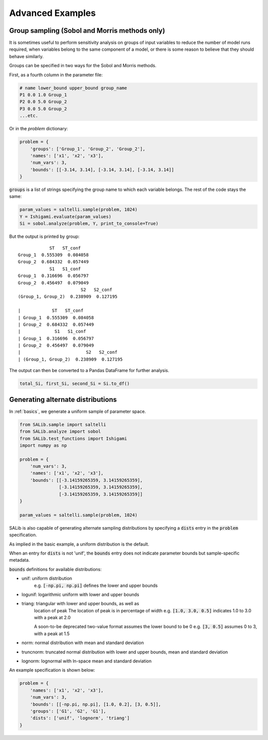==================
Advanced Examples
==================

Group sampling (Sobol and Morris methods only)
~~~~~~~~~~~~~~~~~~~~~~~~~~~~~~~~~~~~~~~~~~~~~~
It is sometimes useful to perform sensitivity analysis on groups of input variables to reduce the number of model runs required, when variables belong to the same component of a model, or there is some reason to believe that they should behave similarly.

Groups can be specified in two ways for the Sobol and Morris methods.

First, as a fourth column in the parameter file:

.. code:: python

    # name lower_bound upper_bound group_name
    P1 0.0 1.0 Group_1
    P2 0.0 5.0 Group_2
    P3 0.0 5.0 Group_2
    ...etc.

Or in the `problem` dictionary:

.. code:: python

    problem = {
        'groups': ['Group_1', 'Group_2', 'Group_2'],
        'names': ['x1', 'x2', 'x3'],
        'num_vars': 3,
        'bounds': [[-3.14, 3.14], [-3.14, 3.14], [-3.14, 3.14]]
    }

:code:`groups` is a list of strings specifying the group name to which each variable belongs. The rest of the code stays the same:

.. code:: python

    param_values = saltelli.sample(problem, 1024)
    Y = Ishigami.evaluate(param_values)
    Si = sobol.analyze(problem, Y, print_to_console=True)


But the output is printed by group:

::

                ST   ST_conf
    Group_1  0.555309  0.084058
    Group_2  0.684332  0.057449
                S1   S1_conf
    Group_1  0.316696  0.056797
    Group_2  0.456497  0.079049
                            S2   S2_conf
    (Group_1, Group_2)  0.238909  0.127195

    |            ST   ST_conf
    | Group_1  0.555309  0.084058
    | Group_2  0.684332  0.057449
    |             S1   S1_conf
    | Group_1  0.316696  0.056797
    | Group_2  0.456497  0.079049
    |                         S2   S2_conf
    | (Group_1, Group_2)  0.238909  0.127195


The output can then be converted to a Pandas DataFrame for further analysis.

.. code:: python

    total_Si, first_Si, second_Si = Si.to_df()


Generating alternate distributions
~~~~~~~~~~~~~~~~~~~~~~~~~~~~~~~~~~

In :ref:`basics`, we generate a uniform sample of parameter space.

.. code:: python

    from SALib.sample import saltelli
    from SALib.analyze import sobol
    from SALib.test_functions import Ishigami
    import numpy as np

    problem = {
        'num_vars': 3,
        'names': ['x1', 'x2', 'x3'],
        'bounds': [[-3.14159265359, 3.14159265359],
                   [-3.14159265359, 3.14159265359],
                   [-3.14159265359, 3.14159265359]]
    }

    param_values = saltelli.sample(problem, 1024)

SALib is also capable of generating alternate sampling distributions by
specifying a :code:`dists` entry in the :code:`problem` specification.

As implied in the basic example, a uniform distribution is the default.

When an entry for :code:`dists` is not 'unif', the :code:`bounds` entry does not indicate
parameter bounds but sample-specific metadata.

:code:`bounds` definitions for available distributions:

* unif: uniform distribution
    e.g. :code:`[-np.pi, np.pi]` defines the lower and upper bounds
* logunif: logarithmic uniform with lower and upper bounds
* triang: triangular with lower and upper bounds, as well as
     location of peak
     The location of peak is in percentage of width
     e.g. :code:`[1.0, 3.0, 0.5]` indicates 1.0 to 3.0 with a peak at 2.0

     A soon-to-be deprecated two-value format assumes the lower bound to be 0
     e.g. :code:`[3, 0.5]` assumes 0 to 3, with a peak at 1.5
* norm: normal distribution with mean and standard deviation
* truncnorm: truncated normal distribution with lower and upper bounds, mean and standard deviation
* lognorm: lognormal with ln-space mean and standard deviation


An example specification is shown below:

.. code:: python

    problem = {
        'names': ['x1', 'x2', 'x3'],
        'num_vars': 3,
        'bounds': [[-np.pi, np.pi], [1.0, 0.2], [3, 0.5]],
        'groups': ['G1', 'G2', 'G1'],
        'dists': ['unif', 'lognorm', 'triang']
    }
